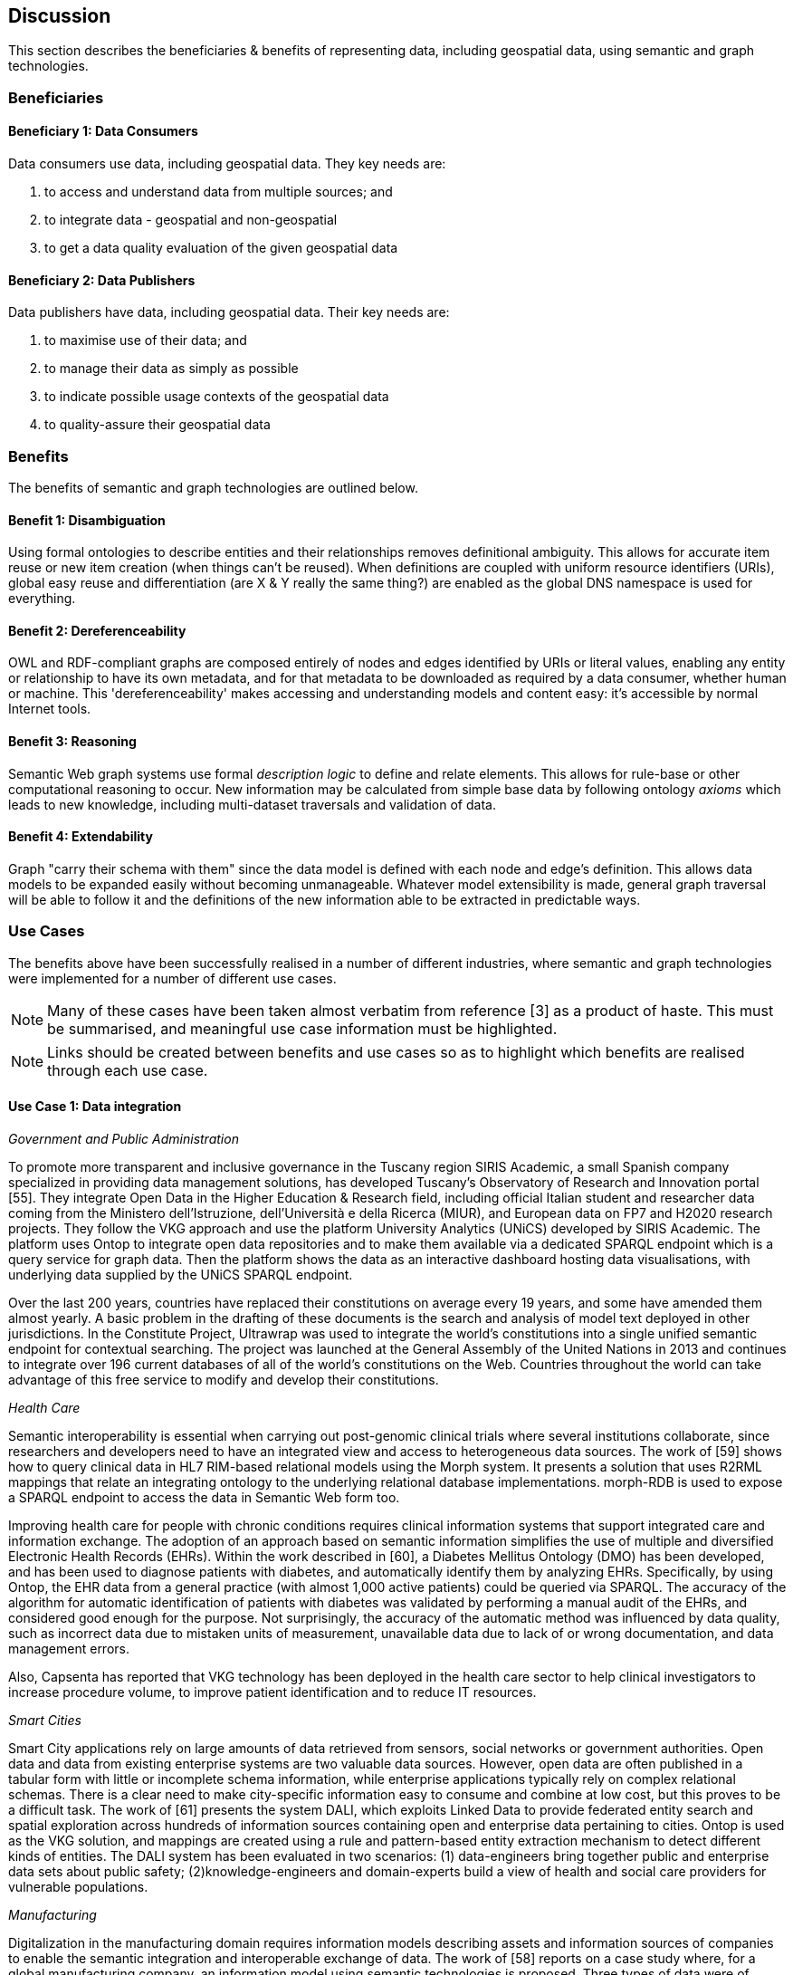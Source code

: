 == Discussion

This section describes the beneficiaries & benefits of representing data, including geospatial data, using semantic and graph technologies.

=== Beneficiaries

==== Beneficiary 1: Data Consumers

Data consumers use data, including geospatial data. They key needs are:

1. to access and understand data from multiple sources; and
2. to integrate data - geospatial and non-geospatial
3. to get a data quality evaluation of the given geospatial data

==== Beneficiary 2: Data Publishers

Data publishers have data, including geospatial data. Their key needs are:

1. to maximise use of their data; and
2. to manage their data as simply as possible
3. to indicate possible usage contexts of the geospatial data
4. to quality-assure their geospatial data

=== Benefits

The benefits of semantic and graph technologies are outlined below.

==== Benefit 1: Disambiguation

Using formal ontologies to describe entities and their relationships removes definitional ambiguity. This allows for accurate item reuse or new item creation (when things can't be reused). When definitions are coupled with uniform resource identifiers (URIs), global easy reuse and differentiation (are X & Y really the same thing?) are enabled as the global DNS namespace is used for everything. 

==== Benefit 2: Dereferenceability

OWL and RDF-compliant graphs are composed entirely of nodes and edges identified by URIs or literal values, enabling any entity or relationship to have its own metadata, and for that metadata to be downloaded as required by a data consumer, whether human or machine. This 'dereferenceability' makes accessing and understanding models and content easy: it's accessible by normal Internet tools.

==== Benefit 3: Reasoning

Semantic Web graph systems use formal _description logic_ to define and relate elements. This allows for rule-base or other computational reasoning to occur. New information may be calculated from simple base data by following ontology _axioms_ which leads to new knowledge, including multi-dataset traversals and validation of data.


==== Benefit 4: Extendability

Graph "carry their schema with them" since the data model is defined with each node and edge's definition. This allows data models to be expanded easily without becoming unmanageable. Whatever model extensibility is made, general graph traversal will be able to follow it and the definitions of the new information able to be extracted in predictable ways.

=== Use Cases

The benefits above have been successfully realised in a number of different industries, where semantic and graph technologies were implemented for a number of different use cases.

NOTE: Many of these cases have been taken almost verbatim from reference [3] as a product of haste. This must be summarised, and meaningful use case information must be highlighted.

NOTE: Links should be created between benefits and use cases so as to highlight which benefits are realised through each use case.

==== Use Case 1: Data integration 

_Government and Public Administration_

To promote more transparent and inclusive governance in the Tuscany region SIRIS Academic, a small Spanish company specialized in providing data management solutions, has developed Tuscany’s Observatory of Research and Innovation portal [55]. They integrate Open Data in the Higher Education & Research field, including official Italian student and researcher data coming from the Ministero dell’Istruzione, dell’Università e della Ricerca (MIUR), and European data on FP7 and H2020 research projects. They follow the VKG approach and use the platform University Analytics (UNiCS) developed by SIRIS Academic. The platform uses Ontop to integrate open data repositories and to make them available via a dedicated SPARQL endpoint which is a query service for graph data. Then the platform shows the data as an interactive dashboard hosting data visualisations, with underlying data supplied by the UNiCS SPARQL endpoint.

Over the last 200 years, countries have replaced their constitutions on average every 19 years, and some have amended them almost yearly. A basic problem in the drafting of these documents is the search and analysis of model text deployed in other jurisdictions. In the Constitute Project, Ultrawrap was used to integrate the world’s constitutions into a single unified semantic endpoint for contextual searching. The project was launched at the General Assembly of the United Nations in 2013 and continues to integrate over 196 current databases of all of the world’s constitutions on the Web. Countries throughout the world can take advantage of this free service to modify and develop their constitutions.

_Health Care_

Semantic interoperability is essential when carrying out post-genomic clinical trials where several institutions collaborate, since researchers and developers need to have an integrated view and access to heterogeneous data sources. The work of [59] shows how to query clinical data in HL7 RIM-based relational models using the Morph system. It presents a solution that uses R2RML mappings that relate an integrating ontology to the underlying relational database implementations. morph-RDB is used to expose a SPARQL endpoint to access the data in Semantic Web form too.

Improving health care for people with chronic conditions requires clinical information systems that support integrated care and information exchange. The adoption of an approach based on semantic information simplifies the use of multiple and diversified Electronic Health Records (EHRs). Within the work described in [60], a Diabetes Mellitus Ontology (DMO) has been developed, and has been used to diagnose patients with diabetes, and automatically identify them by analyzing EHRs. Specifically, by using Ontop, the EHR data from a general practice (with almost 1,000 active patients) could be queried via SPARQL. The accuracy of the algorithm for automatic identification of patients with diabetes was validated by performing a manual audit of the EHRs, and considered good enough for the purpose. Not surprisingly, the accuracy of the automatic method was influenced by data quality, such as incorrect data due to mistaken units of measurement, unavailable data due to lack of or wrong documentation, and data management errors.

Also, Capsenta has reported that VKG technology has been deployed in the health care sector to help clinical investigators to increase procedure volume, to improve patient identification and to reduce IT resources.

_Smart Cities_

Smart City applications rely on large amounts of data retrieved from sensors, social networks or government authorities. Open data and data from existing enterprise systems are two valuable data sources. However, open data are often published in a tabular form with little or incomplete schema information, while enterprise applications typically rely on complex relational schemas. There is a clear need to make city-specific information easy to consume and combine at low cost, but this proves to be a difficult task. The work of [61] presents the system DALI, which exploits Linked Data to provide federated entity search and spatial exploration across hundreds of information sources containing open and enterprise data pertaining to cities. Ontop is used as the VKG solution, and mappings are created using a rule and pattern-based entity extraction mechanism to detect different kinds of entities. The DALI system has been evaluated in two scenarios: (1) data-engineers bring together public and enterprise data sets about public safety; (2)knowledge-engineers and domain-experts build a view of health and social care providers for vulnerable populations.

_Manufacturing_

Digitalization in the manufacturing domain requires information models describing assets and information sources of companies to enable the semantic integration and interoperable exchange of data. The work of [58] reports on a case study where, for a global manufacturing company, an information model using semantic technologies is proposed. Three types of data were of particular interest in the project: (1)sensor data, (2) the Bill of Materials, and (3)data from the Manufacturing Execution System. The information model is centered around machine data and describes all relevant assets, key terms and relations in a structured way, making use of existing as well as newly developed RDF vocabularies. In addition, it comprises numerous RML mappings that link different data sources required for integrated data access and querying via SPARQL. The technical infrastructure and methodology used to develop and maintain the information model is based on a Git repository and utilizes the development environment VoCol as well as Ontop.

_National agencies for Cartography_

It is in the best interest of national agencies for cartography to provide services for other national authorities covering a wide range of topics. Usually, these topics are displayed using thematic maps (e.g. https://www.bkg.bund.de/DE/Produkte-und-Services/Shop-und-Downloads/Landkarten/Karten-Downloads/Themenkarten/themenkarten.html) which are created with respect to different demands of the general public, other national agencies or by the government. Thematic maps always highlight certain characteristics of a dataset (e.g. school accessibility) for which at least those characteristics should be firstly available and secondly in a usable state. Very often, attributes are required which are not collected by any governmental agency, so that crowdsourced data is correllated with already existing governmentally-administered data. This of course poses a big integrational problem which many agencies for cartography would like to solve by setting up linked data repositories which can be interlinked to further crowdsourced elements. To that end Switzerland launched its LINDAS initiative (https://www.egovernment.ch/de/umsetzung/e-government-schweiz-2008-2015/lindas/). In Germany, the Federal Agency for Cartography and Geodesie is aiming to create national ontology standards and to set up a linked data infrastructure in cooperation with the University Of Applied Sciences Mainz. (http://i3mainz.de/de/projekte/intelligente-datenerfassung-oeffentliche-Verwaltung) The European Union supports such initiatives by defining appropriate INSPIRE vocabularies (https://github.com/inspire-eu-rdf/inspire-rdf-vocabularies).

==== Use Case 2: Data Product metadata (Government and Public Administration)

The Italian Public Debt Directorate is responsible for various matters, such as issuance and management of the public debt, and analysis of the problems inherent to its management. The Directorate is organized into offices that deal with specific aspects, and each sub-unit has an understanding of a particular portion of the public debt domain. However, a shared and formalized description of the relevant concepts and relations in the whole domain was missing, since data were managed by different systems in different offices, and their structure had been heavily modified and updated to serve specific application needs. There was a clear need to coordinate and integrate the data of the various sub-units. The work of [54] presented a project for addressing this issue. They developed the Public Debt Ontology to formalize the whole domain of the Italian public debt. The VKG system Mastro Studio has been used to provide a comprehensive software environment. Users can take advantage of the wiki-like documentation of the ontology to access both its graphical representation and its OWL2 specification.

==== Use Case 3: Recording Provenance

To assemble the lineage of data processed by multiple systems and perhaps also by humans, manually, a consistent yet flexible lineage/provenance model is needed. Consistency of patterning is needed to ensure interoperability for information from multiple sources and yet flexibility is needed to accommodate different granularities of processing steps recorded. The PROV Data Model [6] is a graph-based generic, but easily extensible/specializable model for provenance representation. PROV information can be sampled (queried) to aggregate detailed low-level provenance, or drilled into for deeper details where they exist. The standard RDF format used by ontology variants of PROV allow for its storage in standard Semantic Web systems and accessibility via standard SPARQL queries. The strong definitions within PROV prevent unknown log formats being encountered in the future. The Australian Bioregional Assessments Programme [7] used PROV to record both dataset-level provenance (what the ancestors of data sets are) and also fine-grained processing steps for individual data elements within data sets meaning this very varied provenance can, nonetheless, be stored in one system and accessed sensibly.

==== Use Case 4: Data analysis (Oil and Gas Industry)

One of the common tasks for geologists at Equinor (Norway) is to find new exploitable accumulations of oil or gas in given areas by analyzing data about those areas in a timely manner. However, gathering the required data is not a trivial task since it is stored in multiple complex and large data sources, including EPDS, Recall, CoreDB, GeoChemDB, OpenWorks, Compass and NPD FactPages. Construction of complex queries is sometimes beyond Equinor geologists, so they have to communicate their needs to IT specialists who then turn them into queries. This drastically affects the efficiency of finding the right data to back decision making. The work of [52] describes how the data access and integration challenges in Equinor have been addressed by adopting the VKG-based system Optique [63], which relies on the following tools: (1)the bootstrapper BootOX to create ontologies and mappings from relational databases in a semi-automatic fashion; (2)the VKG system Ontop to perform query reformulation; (3)the federator Exareme to evaluate the reformulated queries over the federated DBs; and (4) the query formulation module OptiqueVQS to support query construction for engineers with a limited IT background.

==== Use Case 5: Diagnoses (Industrial Machinery)

Siemens Energy runs several service centers that remotely monitor and perform diagnostics for several thousand appliances, such as gas and steam turbines, generators and compressors installed in power plants. For performing reactive and predictive diagnostics at Siemens, data access and integration of both static data (e.g., configuration and structure of turbines) and dynamic data (e.g., sensor data) are particularly important but very challenging. The work of [53] addressed these data access requirements by using the Optique platform as a VKG solution, similar to the Equinor use case.

==== Use Case 6: Simplified Access to Heterogeneous Data (Cultural Heritage)

_History_

Historians, especially in Digital Humanities (DH), are starting to use new data sets to aggregate information about history. These are collections of data, information and knowledge that are devoted to the preservation of the legacy of tangible and intangible culture inherited from previous generations. In the project Production and distribution of food during the Roman Empire: Economics and Political Dynamics (EPNet), the work of [56] presents a framework that eases the access of scholars to much food information during the Roman Empire, distributed across different data sources. The proposed approach relies on the VKG paradigm to integrate the following data sets: (1) the EPNet relational repository, (2) the Heidelberg Epigraphic database, and (3) Pleiades, an open-access digital gazetteer for ancient history. An ontology provides the historians with a clear point of access and a unified and unambiguous conceptual view over these data sets.

_Archaeology_

Digital Archaeologists working in DH deal with a lot of heterogeneous data, which is not standardised at all. Semantic technologies and the use of Linked Open Data promises to revolutionise the digital workflow [https://eprints.soton.ac.uk/206421/]. As the most digital semantic DH project they are referenced to CIDOC CRM [http://www.cidoc-crm.org/] and its extensions, especially CRMgeo[https://link.springer.com/article/10.1007/s00799-016-0192-4]. Famous data collections which model objects types in their domain and publish them as LOD are nomisma (coins) [http://nomisma.org/], kerameikos (ancient ceramics) [http://kerameikos.org/] Open Context [https://opencontext.org/], the iDAI world [https://idai.world/] of the German Archaeological Institute, finds.org [https://finds.org.uk/], Regnum Francorum Online [http://francia.ahlfeldt.se/index.php]. Furthermore, Linked Data networks of the Computer Applications and Quantitative Methods in Archaeology (CAA) conference – Little Minions, Data Dragons – and of the Linked Pasts Community (related to the LOD Pelagios Commons network[http://commons.pelagios.org/) – Linked Pipes – try to build up a LOD network of tools, workflows and data of the CH domain[http://squirrelnator.squirrel.link/]. Moreover, smaller projects are publishing tools, e.g. for modelling vagueness in graphs like the Academic Meta Tool [http://academic-meta-tool.xyz/] to enable the scientific community to handle fuzzy (geographical) relations [http://unold.net/research/p_dls_20170320.pdf].

==== Use Case 7: Integrating Aspatial and Spatial Data (Maritime security)

The maritime security domain presents a need for efficient combining and processing of dynamic (real-time) and static vessel data that come from heterogeneous sources. The project Real-time Services for the Maritime Security (EMSec) needed to integrate static, real-time and geospatial data, including (1) static vessel metadata, (2) open data like GeoNames and OpenStreetMap, (3) large radar and satellite images, and (4) real-time vessel data (approximately 1,000 vessel positions are acquired per second). To address this objective, the system Real-time Maritime Situation Awareness System (RMSAS), which relies on the VKG technology, has been developed [57]. RMSAS uses Ontop (with the Ontop-spatial extension) to expose the data mentioned above as SPARQL endpoints. The Web-based tool Sextantis then used to visualize the results on temporally-enabled maps combining geospatial and temporal results from different (Geo)SPARQL endpoints.

==== Use Case 8: Data Mining (Cybersecurity Monitoring)

Process mining techniques are able to extract knowledge from event log data, which is often available in today’s information systems [64]. Process mining tools normally assume that the data to be analyzed are already organized in some specific textual (XML based) format, notably IEEE standard for eXtensible Event Stream (XES) for achieving interoperability in event logs and event streams [65]. However, in practice, many companies have custom IT infrastructure that maintains the data relevant for process logs, e.g., in relational databases, and hence in forms not compliant with the XES standard. To cope with this kind of problem, the approach proposed in [66] exploits a VKG based framework and associated methodology for the extraction of XES event logs from relational data sources. This approach is implemented in OnProm, which provides a complete tool-chain that (i) allows for describing event logs by means of suitable annotations of a conceptual model of the available data, (ii) exploits the Ontop system for the actual log extraction, and (iii) is fully integrated with the well-known ProM process mining framework. It has been tested in EBITmax, an Italian company that provides consultancy services in program management and business process management for small and large enterprises, and that has incorporated process mining to complement its standard consultancy services [62]. The experimentation has shown the added value and flexibility of an approach based on semantics for the semi-automatic generation of process logs from legacy data.

==== Use Case 9: Improving Search (Search)

Google's knowledge graph [4]

==== Use Case 10: Libraries and Museums

To preserve the national heritage of countries, libraries and museums have the task to collect information about artifacts, relate artifacts to other similar artifacts in different museums and to create a historic context for people to understand the artifacts provenance. Those tasks are more and more frequently achieved using linked data technologies and ontologies modeling the necessary data using appropriate vocabularies. One example is the German National Library which since many years develops the "Gemeinsame Normdatei" GND ontology (https://d-nb.info/standards/elementset/gnd) including a geospatial component designed to locate the artifacts origins and the origins of their creators. The British museum created a SPARQL endpoint based on Blazegraph which contains similar information about the artifacts displayed in the British museum. 

==== Use Case 11: Disaster management and risk assessment

Risk assessment of areas is a crucial task for every government planning a national defense strategy for natural disasters. Governments usually classify their governing areas by elements at risk which in turn can be used to assess the impact of certain events like flood disasters or to calculate a general score of natural disaster risks. In general: The more information is available about geospatial objects in the respective area, the more accurate a risk assessment may become. Some information needed to make such calculations such as statistics (e.g. inhabitants of districts or hospital capacities) may be acquired by official governmental agencies. However, increasingly other sources of crowdsourced information (OpenStreetMap, Wikidata) containing information about frequently visited points of interests (a potential danger in case of disasters) are considered. Risk assessment and disaster management applications therefore benefit from the integrational aspect of linked data yet they currently lack enough query capabilities to do many risk assessment specified tasks. Linked data is therefore mainly used as a tool to enrich data already in already existing relational databases rather than working on a local possibly interlinked linked data infrastructure. 
